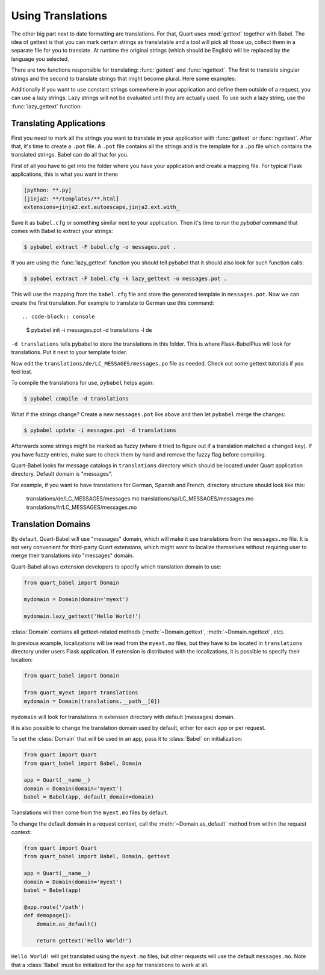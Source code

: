 .. _using_translations:

==================
Using Translations
==================

The other big part next to date formatting are translations.  For that,
Quart uses :mod:`gettext` together with Babel.  The idea of gettext is
that you can mark certain strings as translatable and a tool will pick all
those up, collect them in a separate file for you to translate.  At
runtime the original strings (which should be English) will be replaced by
the language you selected.

There are two functions responsible for translating: :func:`gettext` and
:func:`ngettext`.  The first to translate singular strings and the second
to translate strings that might become plural.  Here some examples:

.. code-block:: python
    :caption: gettext and ngettext examples

    from datetime import datetime
    from quart import quart
    from quart_babel import Babel, gettext, ngettext

    app = Quart(__name__)
    Babel(app)

    @app.route('/')
    async def index():
        # Simple string 
        simple_string = gettext(u'A simple string')

        # String with value
        value_string = gettext(u'Value: %(value)s', value=42)

        # Plural string
        p_string = ngettext(u'%(num)s Apple', u'%(num)s Apples', number_of_apples)

        # .... Additional route code here, such as return. 

Additionally if you want to use constant strings somewhere in your
application and define them outside of a request, you can use a lazy
strings.  Lazy strings will not be evaluated until they are actually used.
To use such a lazy string, use the :func:`lazy_gettext` function:

.. code-block:: python
    :caption: lazy_gettext example

    from quart_babel import lazy_gettext

    class MyForm(formlibrary.FormBase):
        success_message = lazy_gettext(u'The form was successfully saved.')

Translating Applications
------------------------

First you need to mark all the strings you want to translate in your
application with :func:`gettext` or :func:`ngettext`.  After that, it's
time to create a ``.pot`` file.  A ``.pot`` file contains all the strings
and is the template for a ``.po`` file which contains the translated
strings.  Babel can do all that for you.

First of all you have to get into the folder where you have your
application and create a mapping file.  For typical Flask applications, this
is what you want in there:

.. code-block:: ini

    [python: **.py]
    [jinja2: **/templates/**.html]
    extensions=jinja2.ext.autoescape,jinja2.ext.with_

Save it as ``babel.cfg`` or something similar next to your application.
Then it's time to run the `pybabel` command that comes with Babel to
extract your strings:

.. code-block:: console

    $ pybabel extract -F babel.cfg -o messages.pot .

If you are using the :func:`lazy_gettext` function you should tell pybabel
that it should also look for such function calls:

.. code-block:: console

    $ pybabel extract -F babel.cfg -k lazy_gettext -o messages.pot .

This will use the mapping from the ``babel.cfg`` file and store the
generated template in ``messages.pot``.  Now we can create the first
translation.  For example to translate to German use this command::

.. code-block:: console
    
    $ pybabel init -i messages.pot -d translations -l de

``-d translations`` tells pybabel to store the translations in this
folder.  This is where Flask-BabelPlus will look for translations.  Put it
next to your template folder.

Now edit the ``translations/de/LC_MESSAGES/messages.po`` file as needed.
Check out some gettext tutorials if you feel lost.

To compile the translations for use, ``pybabel`` helps again:

.. code-block:: console

    $ pybabel compile -d translations

What if the strings change?  Create a new ``messages.pot`` like above and
then let ``pybabel`` merge the changes:

.. code-block::  console

    $ pybabel update -i messages.pot -d translations

Afterwards some strings might be marked as fuzzy (where it tried to figure
out if a translation matched a changed key).  If you have fuzzy entries,
make sure to check them by hand and remove the fuzzy flag before
compiling.

Quart-Babel looks for message catalogs in ``translations`` directory
which should be located under Quart application directory. Default
domain is "messages".

For example, if you want to have translations for German, Spanish and French,
directory structure should look like this:

    translations/de/LC_MESSAGES/messages.mo
    translations/sp/LC_MESSAGES/messages.mo
    translations/fr/LC_MESSAGES/messages.mo

Translation Domains
-------------------

By default, Quart-Babel will use "messages" domain, which will make it use translations
from the ``messages.mo`` file. It is not very convenient for third-party Quart extensions,
which might want to localize themselves without requiring user to merge their translations
into "messages" domain.

Quart-Babel allows extension developers to specify which translation domain to
use:

.. code-block:: python

    from quart_babel import Domain

    mydomain = Domain(domain='myext')

    mydomain.lazy_gettext('Hello World!')

:class:`Domain` contains all gettext-related methods (:meth:`~Domain.gettext`,
:meth:`~Domain.ngettext`, etc).

In previous example, localizations will be read from the ``myext.mo`` files, but
they have to be located in ``translations`` directory under users Flask application.
If extension is distributed with the localizations, it is possible to specify
their location:

.. code-block:: python

    from quart_babel import Domain

    from quart_myext import translations
    mydomain = Domain(translations.__path__[0])

``mydomain`` will look for translations in extension directory with default (messages)
domain.

It is also possible to change the translation domain used by default,
either for each app or per request.

To set the :class:`Domain` that will be used in an app, pass it to
:class:`Babel` on initialization:

.. code-block:: python

    from quart import Quart
    from quart_babel import Babel, Domain

    app = Quart(__name__)
    domain = Domain(domain='myext')
    babel = Babel(app, default_domain=domain)

Translations will then come from the ``myext.mo`` files by default.

To change the default domain in a request context, call the
:meth:`~Domain.as_default` method from within the request context:

.. code-block:: python

    from quart import Quart
    from quart_babel import Babel, Domain, gettext

    app = Quart(__name__)
    domain = Domain(domain='myext')
    babel = Babel(app)

    @app.route('/path')
    def demopage():
        domain.as_default()

        return gettext('Hello World!')

``Hello World!`` will get translated using the ``myext.mo`` files, but
other requests will use the default ``messages.mo``. Note that a
:class:`Babel` must be initialized for the app for translations to
work at all.
